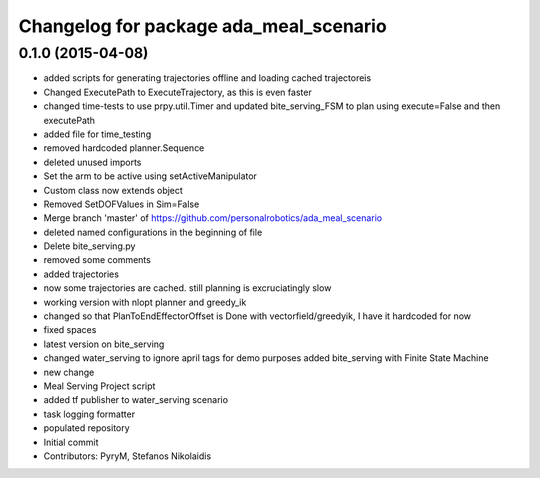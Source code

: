 ^^^^^^^^^^^^^^^^^^^^^^^^^^^^^^^^^^^^^^^
Changelog for package ada_meal_scenario
^^^^^^^^^^^^^^^^^^^^^^^^^^^^^^^^^^^^^^^

0.1.0 (2015-04-08)
------------------
* added scripts for generating trajectories offline and loading cached trajectoreis
* Changed ExecutePath to ExecuteTrajectory, as this is even faster
* changed time-tests to use prpy.util.Timer and updated bite_serving_FSM to plan using execute=False and then executePath
* added file for time_testing
* removed hardcoded planner.Sequence
* deleted unused imports
* Set the arm to be active using setActiveManipulator
* Custom class now extends object
* Removed SetDOFValues in Sim=False
* Merge branch 'master' of https://github.com/personalrobotics/ada_meal_scenario
* deleted named configurations in the beginning of file
* Delete bite_serving.py
* removed some comments
* added trajectories
* now some trajectories are cached. still planning is excruciatingly slow
* working version with nlopt planner and greedy_ik
* changed so that PlanToEndEffectorOffset is Done with vectorfield/greedyik, I have it hardcoded for now
* fixed spaces
* latest version on bite_serving
* changed water_serving to ignore april tags for demo purposes
  added bite_serving with Finite State Machine
* new change
* Meal Serving Project script
* added tf publisher to water_serving scenario
* task logging formatter
* populated repository
* Initial commit
* Contributors: PyryM, Stefanos Nikolaidis
